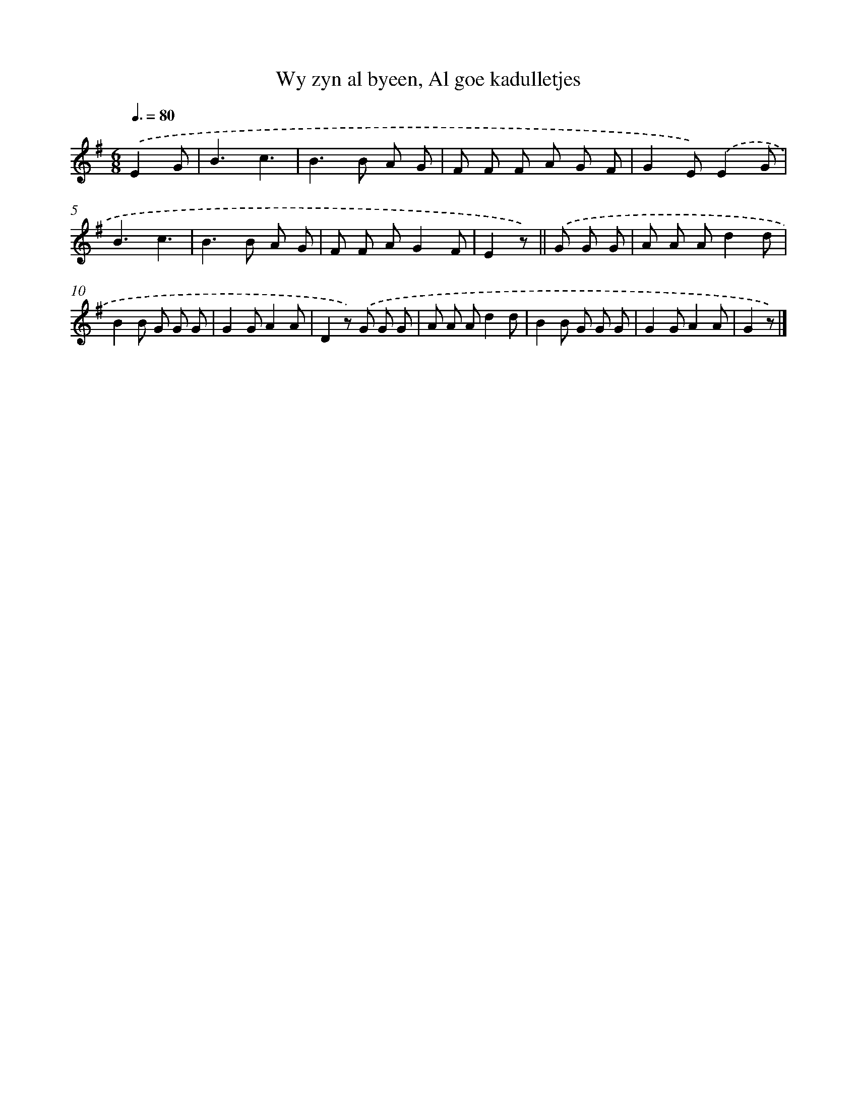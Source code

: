 X: 7639
T: Wy zyn al byeen, Al goe kadulletjes
%%abc-version 2.0
%%abcx-abcm2ps-target-version 5.9.1 (29 Sep 2008)
%%abc-creator hum2abc beta
%%abcx-conversion-date 2018/11/01 14:36:39
%%humdrum-veritas 2748875606
%%humdrum-veritas-data 1486085969
%%continueall 1
%%barnumbers 0
L: 1/8
M: 6/8
Q: 3/8=80
K: G clef=treble
.('E2G [I:setbarnb 1]|
B3c3 |
B2>B2 A G |
F F F A G F |
G2E).('E2G |
B3c3 |
B2>B2 A G |
F F AG2F |
E2z) ||
.('G G G [I:setbarnb 9]|
A A Ad2d |
B2B G G G |
G2GA2A |
D2z) .('G G G |
A A Ad2d |
B2B G G G |
G2GA2A |
G2z) |]
